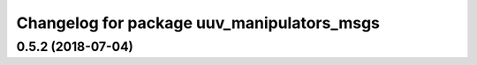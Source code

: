 ^^^^^^^^^^^^^^^^^^^^^^^^^^^^^^^^^^^^^^^^^^^
Changelog for package uuv_manipulators_msgs
^^^^^^^^^^^^^^^^^^^^^^^^^^^^^^^^^^^^^^^^^^^

0.5.2 (2018-07-04)
------------------
